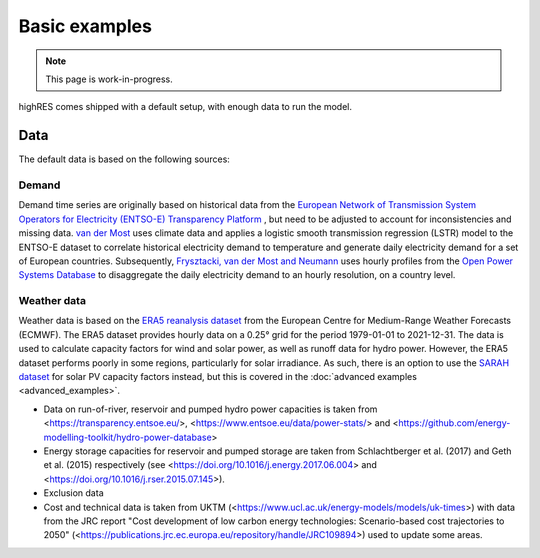 Basic examples
=================

.. note::

   This page is work-in-progress.

highRES comes shipped with a default setup, with enough data to run the model. 



Data
-------------
The default data is based on the following sources:

Demand 
~~~~~~~~~

Demand time series are originally based on historical data from the `European Network of Transmission System Operators for Electricity (ENTSO-E) Transparency Platform <https://transparency.entsoe.eu/dashboard/show>`_ , but need to be adjusted to account for inconsistencies and missing data. `van der Most <https://doi.org/10.1016/j.rser.2022.112987>`_ uses climate data and applies a logistic smooth transmission regression (LSTR) model to the ENTSO-E dataset to correlate historical electricity demand to temperature and generate daily electricity demand for a set of European countries. Subsequently, `Frysztacki, van der Most and Neumann <https://zenodo.org/records/7070438#.Y2OfViYo9hE>`_ uses hourly profiles from the `Open Power Systems Database <https://data.open-power-system-data.org/time_series/>`_ to disaggregate the daily electricity demand to an hourly resolution, on a country level.

Weather data
~~~~~~~~~~~~~~

Weather data is based on the `ERA5 reanalysis dataset <https://www.ecmwf.int/en/forecasts/datasets/reanalysis-datasets/era5>`_ from the European Centre for Medium-Range Weather Forecasts (ECMWF). The ERA5 dataset provides hourly data on a 0.25° grid for the period 1979-01-01 to 2021-12-31. The data is used to calculate capacity factors for wind and solar power, as well as runoff data for hydro power. However, the ERA5 dataset performs poorly in some regions, particularly for solar irradiance. As such, there is an option to use the `SARAH dataset <https://wui.cmsaf.eu/safira/action/viewDoiDetails?acronym=SARAH_V002>`_ for solar PV capacity factors instead, but this is covered in the :doc:`advanced examples <advanced_examples>`.

- Data on run-of-river, reservoir and pumped hydro power capacities is taken from <https://transparency.entsoe.eu/>, <https://www.entsoe.eu/data/power-stats/> and <https://github.com/energy-modelling-toolkit/hydro-power-database>
- Energy storage capacities for reservoir and pumped storage are taken from Schlachtberger et al. (2017) and Geth et al. (2015) respectively (see <https://doi.org/10.1016/j.energy.2017.06.004> and <https://doi.org/10.1016/j.rser.2015.07.145>).
- Exclusion data




- Cost and technical data is taken from UKTM (<https://www.ucl.ac.uk/energy-models/models/uk-times>) with data from the JRC report "Cost development of low carbon energy technologies: Scenario-based cost trajectories to 2050" (<https://publications.jrc.ec.europa.eu/repository/handle/JRC109894>) used to update some areas.

